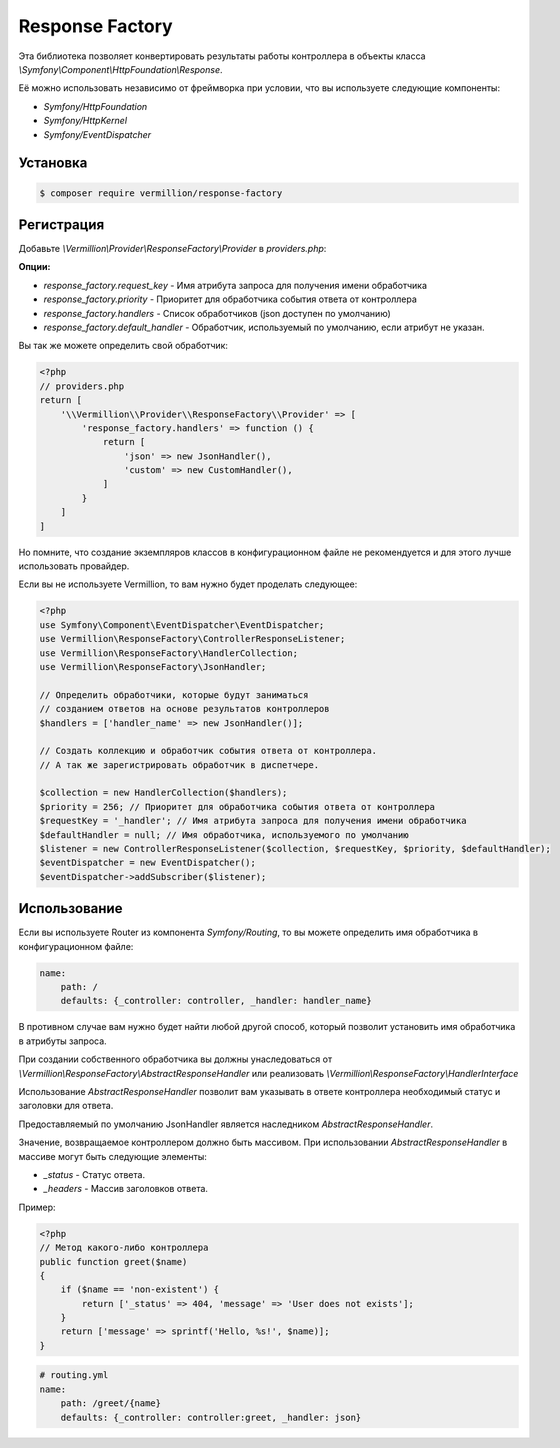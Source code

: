 Response Factory
================

Эта библиотека позволяет конвертировать результаты работы контроллера в объекты класса `\\Symfony\\Component\\HttpFoundation\\Response`.

Её можно использовать независимо от фреймворка при условии, что вы используете следующие компоненты:

- `Symfony/HttpFoundation`
- `Symfony/HttpKernel`
- `Symfony/EventDispatcher`

Установка
---------

.. code-block:: sh

    $ composer require vermillion/response-factory

Регистрация
-----------

Добавьте `\\Vermillion\\Provider\\ResponseFactory\\Provider` в `providers.php`:

**Опции:**

- `response_factory.request_key` - Имя атрибута запроса для получения имени обработчика
- `response_factory.priority` - Приоритет для обработчика события ответа от контроллера
- `response_factory.handlers` - Список обработчиков (json доступен по умолчанию)
- `response_factory.default_handler` - Обработчик, используемый по умолчанию, если атрибут не указан.

Вы так же можете определить свой обработчик:

.. code-block:: php

    <?php
    // providers.php
    return [
        '\\Vermillion\\Provider\\ResponseFactory\\Provider' => [
            'response_factory.handlers' => function () {
                return [
                    'json' => new JsonHandler(),
                    'custom' => new CustomHandler(),
                ]
            }
        ]
    ]

Но помните, что создание экземпляров классов в конфигурационном файле не рекомендуется и для этого лучше использовать провайдер.

Если вы не используете Vermillion, то вам нужно будет проделать следующее:

.. code-block:: php

    <?php
    use Symfony\Component\EventDispatcher\EventDispatcher;
    use Vermillion\ResponseFactory\ControllerResponseListener;
    use Vermillion\ResponseFactory\HandlerCollection;
    use Vermillion\ResponseFactory\JsonHandler;
    
    // Определить обработчики, которые будут заниматься 
    // созданием ответов на основе результатов контроллеров
    $handlers = ['handler_name' => new JsonHandler()];

    // Создать коллекцию и обработчик события ответа от контроллера.
    // А так же зарегистрировать обработчик в диспетчере.

    $collection = new HandlerCollection($handlers);
    $priority = 256; // Приоритет для обработчика события ответа от контроллера
    $requestKey = '_handler'; // Имя атрибута запроса для получения имени обработчика
    $defaultHandler = null; // Имя обработчика, используемого по умолчанию
    $listener = new ControllerResponseListener($collection, $requestKey, $priority, $defaultHandler);
    $eventDispatcher = new EventDispatcher();
    $eventDispatcher->addSubscriber($listener);

Использование
-------------

Если вы используете Router из компонента `Symfony/Routing`, то вы можете определить имя обработчика в конфигурационном файле:

.. code-block:: yaml

    name:
        path: /
        defaults: {_controller: controller, _handler: handler_name}

В противном случае вам нужно будет найти любой другой способ, который позволит установить имя обработчика в атрибуты запроса.

При создании собственного обработчика вы должны унаследоваться от `\\Vermillion\\ResponseFactory\\AbstractResponseHandler` или реализовать `\\Vermillion\\ResponseFactory\\HandlerInterface`

Использование `AbstractResponseHandler` позволит вам указывать в ответе контроллера необходимый статус и заголовки для ответа.

Предоставляемый по умолчанию JsonHandler является наследником `AbstractResponseHandler`.

Значение, возвращаемое контроллером должно быть массивом.
При использовании `AbstractResponseHandler` в массиве могут быть следующие элементы:

- `_status` - Статус ответа.
- `_headers` - Массив заголовков ответа.

Пример:

.. code-block:: php

    <?php
    // Метод какого-либо контроллера
    public function greet($name) 
    {
        if ($name == 'non-existent') {
            return ['_status' => 404, 'message' => 'User does not exists'];
        }
        return ['message' => sprintf('Hello, %s!', $name)];
    }
    
.. code-block:: yaml

    # routing.yml 
    name:
        path: /greet/{name}
        defaults: {_controller: controller:greet, _handler: json}
